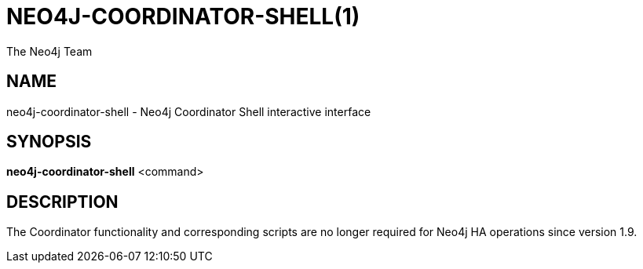 NEO4J-COORDINATOR-SHELL(1)
==========================
:author: The Neo4j Team

NAME
----
neo4j-coordinator-shell - Neo4j Coordinator Shell interactive interface

[[neo4j-manpage]]
SYNOPSIS
--------

*neo4j-coordinator-shell* <command>

[[neo4j-manpage-description]]
DESCRIPTION
-----------

The Coordinator functionality and corresponding scripts are no longer required for Neo4j HA operations since version 1.9.


